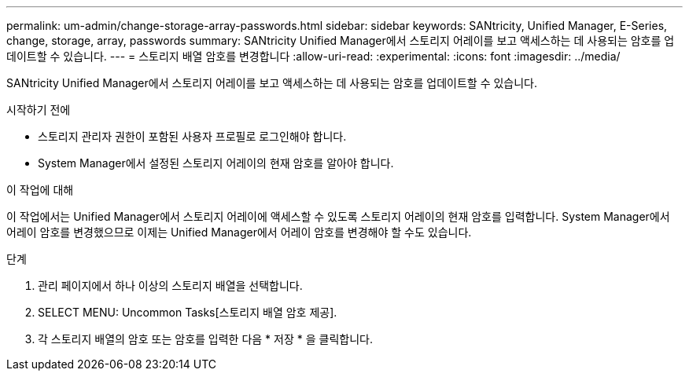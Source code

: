 ---
permalink: um-admin/change-storage-array-passwords.html 
sidebar: sidebar 
keywords: SANtricity, Unified Manager, E-Series, change, storage, array, passwords 
summary: SANtricity Unified Manager에서 스토리지 어레이를 보고 액세스하는 데 사용되는 암호를 업데이트할 수 있습니다. 
---
= 스토리지 배열 암호를 변경합니다
:allow-uri-read: 
:experimental: 
:icons: font
:imagesdir: ../media/


[role="lead"]
SANtricity Unified Manager에서 스토리지 어레이를 보고 액세스하는 데 사용되는 암호를 업데이트할 수 있습니다.

.시작하기 전에
* 스토리지 관리자 권한이 포함된 사용자 프로필로 로그인해야 합니다.
* System Manager에서 설정된 스토리지 어레이의 현재 암호를 알아야 합니다.


.이 작업에 대해
이 작업에서는 Unified Manager에서 스토리지 어레이에 액세스할 수 있도록 스토리지 어레이의 현재 암호를 입력합니다. System Manager에서 어레이 암호를 변경했으므로 이제는 Unified Manager에서 어레이 암호를 변경해야 할 수도 있습니다.

.단계
. 관리 페이지에서 하나 이상의 스토리지 배열을 선택합니다.
. SELECT MENU: Uncommon Tasks[스토리지 배열 암호 제공].
. 각 스토리지 배열의 암호 또는 암호를 입력한 다음 * 저장 * 을 클릭합니다.

